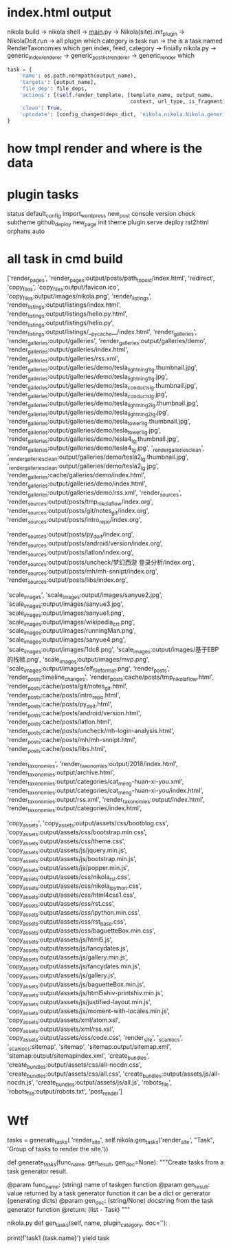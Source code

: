 #+BEGIN_COMMENT
.. title: tmp_nikola_flow
.. slug: tmp_nikola_flow
.. date: 2019-01-03 18:35:46 UTC+08:00
.. tags: 
.. category: 
.. link: 
.. description: 
.. type: text

#+END_COMMENT
* index.html output
  nikola build -> nikola shell -> __main__.py -> Nikola(site).init_plugin  -> NikolaDoit.run -> all plugin which category is task  run -> the is a task named RenderTaxonomies which gen index, feed, category ->  finially nikola.py -> generic_index_renderer -> generic_post_list_renderer -> generic_render which
#+BEGIN_SRC python
        task = {
            'name': os.path.normpath(output_name),
            'targets': [output_name],
            'file_dep': file_deps,
            'actions': [(self.render_template, [template_name, output_name,
                                                context, url_type, is_fragment])],
            'clean': True,
            'uptodate': [config_changed(deps_dict, 'nikola.nikola.Nikola.generic_renderer')] + ([] if uptodate_deps is None else uptodate_deps)
        }
#+END_SRC
  

  

* how tmpl render and where is the data

  
* plugin tasks
status
default_config
import_wordpress
new_post
console
version
check
subtheme
github_deploy
new_page
init
theme
plugin
serve
deploy
rst2html
orphans
auto

* all task in cmd build
['render_pages', 'render_pages:output/posts/path_to_post/index.html', 
'redirect', 'copy_files', 'copy_files:output/favicon.ico', 'copy_files:output/images/nikola.png', 'render_listings', 'render_listings:output/listings/index.html', 'render_listings:output/listings/hello.py.html', 'render_listings:output/listings/hello.py', 'render_listings:output/listings/__pycache__/index.html', 'render_galleries', 'render_galleries:output/galleries', 'render_galleries:output/galleries/demo', 'render_galleries:output/galleries/index.html', 'render_galleries:output/galleries/rss.xml', 'render_galleries:output/galleries/demo/tesla_lightning1_lg.thumbnail.jpg', 'render_galleries:output/galleries/demo/tesla_lightning1_lg.jpg', 'render_galleries:output/galleries/demo/tesla_conducts_lg.thumbnail.jpg', 'render_galleries:output/galleries/demo/tesla_conducts_lg.jpg', 'render_galleries:output/galleries/demo/tesla_lightning2_lg.thumbnail.jpg', 'render_galleries:output/galleries/demo/tesla_lightning2_lg.jpg', 'render_galleries:output/galleries/demo/tesla_tower1_lg.thumbnail.jpg', 'render_galleries:output/galleries/demo/tesla_tower1_lg.jpg', 'render_galleries:output/galleries/demo/tesla4_lg.thumbnail.jpg', 'render_galleries:output/galleries/demo/tesla4_lg.jpg', '_render_galleries_clean', '_render_galleries_clean:output/galleries/demo/tesla2_lg.thumbnail.jpg', '_render_galleries_clean:output/galleries/demo/tesla2_lg.jpg', 'render_galleries:cache/galleries/demo/index.html', 'render_galleries:output/galleries/demo/index.html', 'render_galleries:output/galleries/demo/rss.xml', 'render_sources', 'render_sources:output/posts/tmp_nikola_flow/index.org', 'render_sources:output/posts/git/notes_git/index.org', 'render_sources:output/posts/intro_repo/index.org', 

'render_sources:output/posts/py_doit/index.org', 'render_sources:output/posts/android/version/index.org', 'render_sources:output/posts/latlon/index.org', 'render_sources:output/posts/uncheck/梦幻西游 登录分析/index.org', 'render_sources:output/posts/mh/mh-snnipt/index.org', 'render_sources:output/posts/libs/index.org', 

'scale_images', 'scale_images:output/images/sanyue2.jpg', 'scale_images:output/images/sanyue3.jpg', 'scale_images:output/images/sanyue1.png', 'scale_images:output/images/wikipedia_crt.png', 'scale_images:output/images/runningMan.png', 'scale_images:output/images/sanyue4.png', 'scale_images:output/images/1dc8.png', 'scale_images:output/images/基于EBP的栈帧.png', 'scale_images:output/images/mvp.png', 'scale_images:output/images/elf_file_format.png', 'render_posts', 'render_posts:timeline_changes', 'render_posts:cache/posts/tmp_nikola_flow.html', 'render_posts:cache/posts/git/notes_git.html', 'render_posts:cache/posts/intro_repo.html', 'render_posts:cache/posts/py_doit.html', 'render_posts:cache/posts/android/version.html', 'render_posts:cache/posts/latlon.html', 'render_posts:cache/posts/uncheck/mh-login-analysis.html', 'render_posts:cache/posts/mh/mh-snnipt.html', 'render_posts:cache/posts/libs.html', 

'render_taxonomies', 'render_taxonomies:output/2018/index.html', 'render_taxonomies:output/archive.html', 'render_taxonomies:output/categories/cat_meng-huan-xi-you.xml', 'render_taxonomies:output/categories/cat_meng-huan-xi-you/index.html', 'render_taxonomies:output/rss.xml', 'render_taxonomies:output/index.html', 'render_taxonomies:output/categories/index.html',

 'copy_assets', 'copy_assets:output/assets/css/bootblog.css', 'copy_assets:output/assets/css/bootstrap.min.css', 'copy_assets:output/assets/css/theme.css', 'copy_assets:output/assets/js/jquery.min.js', 'copy_assets:output/assets/js/bootstrap.min.js', 'copy_assets:output/assets/js/popper.min.js', 'copy_assets:output/assets/css/nikola_rst.css', 'copy_assets:output/assets/css/nikola_ipython.css', 'copy_assets:output/assets/css/html4css1.css', 'copy_assets:output/assets/css/rst.css', 'copy_assets:output/assets/css/ipython.min.css', 'copy_assets:output/assets/css/rst_base.css', 'copy_assets:output/assets/css/baguetteBox.min.css', 'copy_assets:output/assets/js/html5.js', 'copy_assets:output/assets/js/fancydates.js', 'copy_assets:output/assets/js/gallery.min.js', 'copy_assets:output/assets/js/fancydates.min.js', 'copy_assets:output/assets/js/gallery.js', 'copy_assets:output/assets/js/baguetteBox.min.js', 'copy_assets:output/assets/js/html5shiv-printshiv.min.js', 'copy_assets:output/assets/js/justified-layout.min.js', 'copy_assets:output/assets/js/moment-with-locales.min.js', 'copy_assets:output/assets/xml/atom.xsl', 'copy_assets:output/assets/xml/rss.xsl', 'copy_assets:output/assets/css/code.css', 'render_site', '_scan_locs', '_scan_locs:sitemap', 'sitemap', 'sitemap:output/sitemap.xml', 'sitemap:output/sitemapindex.xml', 'create_bundles', 'create_bundles:output/assets/css/all-nocdn.css', 'create_bundles:output/assets/css/all.css', 'create_bundles:output/assets/js/all-nocdn.js', 'create_bundles:output/assets/js/all.js', 'robots_file', 'robots_file:output/robots.txt', 'post_render']

* Wtf
tasks = generate_tasks(
    'render_site',
    self.nikola.gen_tasks('render_site', "Task", 'Group of tasks to render the site.'))    

def generate_tasks(func_name, gen_result, gen_doc=None):
    """Create tasks from a task generator result.

    @param func_name: (string) name of taskgen function
    @param gen_result: value returned by a task generator function
                       it can be a dict or generator (generating dicts)
    @param gen_doc: (string/None) docstring from the task generator function
    @return: (list - Task)
    """

    
nikola.py
    def gen_tasks(self, name, plugin_category, doc=''):

    
            print(f'task1 {task.name}')
            yield task

            
